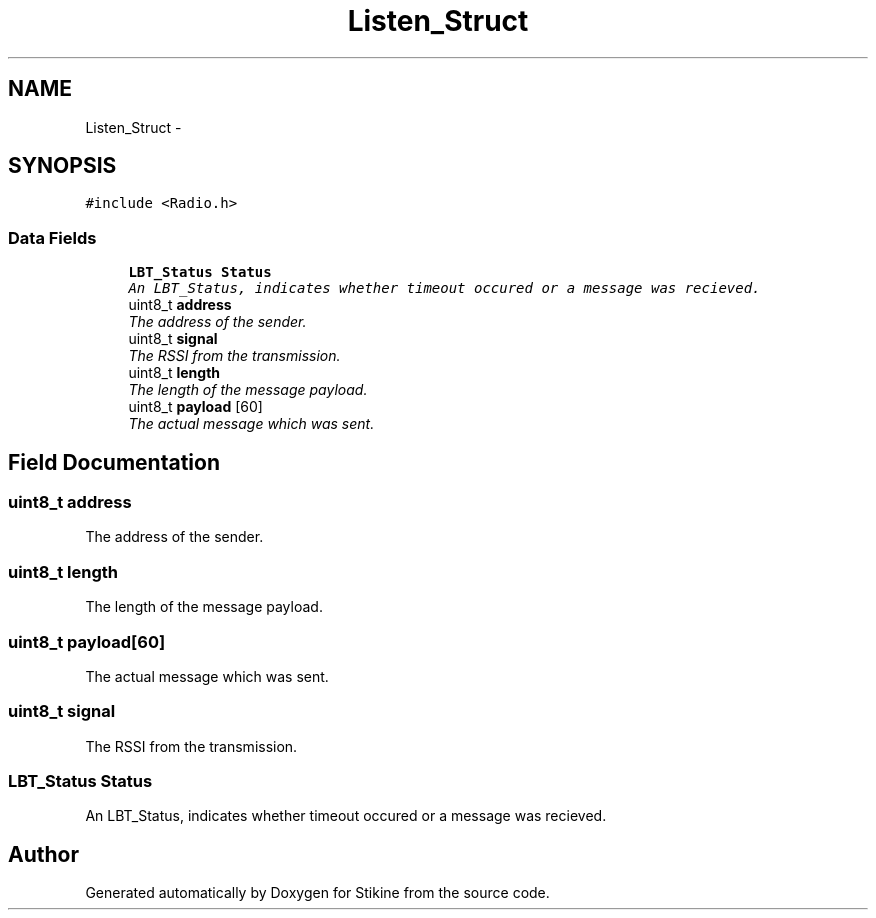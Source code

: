 .TH "Listen_Struct" 3 "Sun Nov 29 2015" "Stikine" \" -*- nroff -*-
.ad l
.nh
.SH NAME
Listen_Struct \- 
.SH SYNOPSIS
.br
.PP
.PP
\fC#include <Radio\&.h>\fP
.SS "Data Fields"

.in +1c
.ti -1c
.RI "\fBLBT_Status\fP \fBStatus\fP"
.br
.RI "\fIAn LBT_Status, indicates whether timeout occured or a message was recieved\&. \fP"
.ti -1c
.RI "uint8_t \fBaddress\fP"
.br
.RI "\fIThe address of the sender\&. \fP"
.ti -1c
.RI "uint8_t \fBsignal\fP"
.br
.RI "\fIThe RSSI from the transmission\&. \fP"
.ti -1c
.RI "uint8_t \fBlength\fP"
.br
.RI "\fIThe length of the message payload\&. \fP"
.ti -1c
.RI "uint8_t \fBpayload\fP [60]"
.br
.RI "\fIThe actual message which was sent\&. \fP"
.in -1c
.SH "Field Documentation"
.PP 
.SS "uint8_t address"

.PP
The address of the sender\&. 
.SS "uint8_t length"

.PP
The length of the message payload\&. 
.SS "uint8_t payload[60]"

.PP
The actual message which was sent\&. 
.SS "uint8_t signal"

.PP
The RSSI from the transmission\&. 
.SS "\fBLBT_Status\fP Status"

.PP
An LBT_Status, indicates whether timeout occured or a message was recieved\&. 

.SH "Author"
.PP 
Generated automatically by Doxygen for Stikine from the source code\&.
